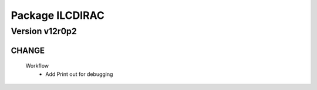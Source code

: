 ----------------
Package ILCDIRAC
----------------

Version v12r0p2
---------------

CHANGE
::::::

 Workflow
  - Add Print out for debugging

